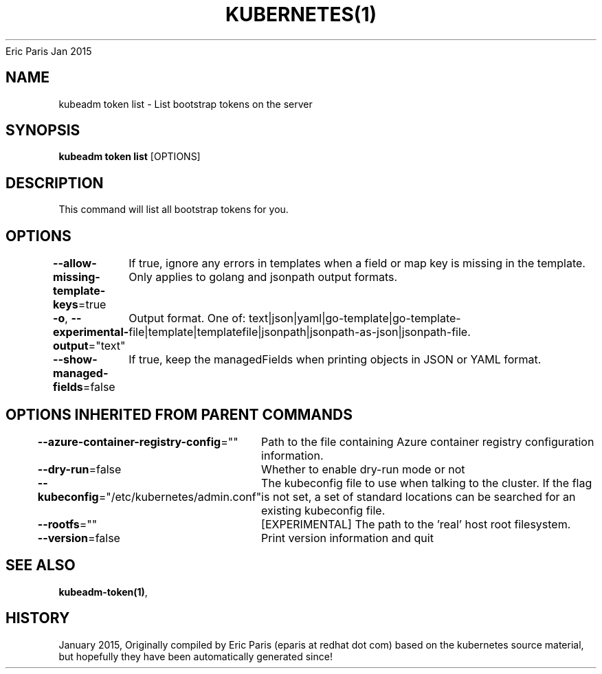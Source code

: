 .nh
.TH KUBERNETES(1) kubernetes User Manuals
Eric Paris
Jan 2015

.SH NAME
.PP
kubeadm token list \- List bootstrap tokens on the server


.SH SYNOPSIS
.PP
\fBkubeadm token list\fP [OPTIONS]


.SH DESCRIPTION
.PP
This command will list all bootstrap tokens for you.


.SH OPTIONS
.PP
\fB\-\-allow\-missing\-template\-keys\fP=true
	If true, ignore any errors in templates when a field or map key is missing in the template. Only applies to golang and jsonpath output formats.

.PP
\fB\-o\fP, \fB\-\-experimental\-output\fP="text"
	Output format. One of: text|json|yaml|go\-template|go\-template\-file|template|templatefile|jsonpath|jsonpath\-as\-json|jsonpath\-file.

.PP
\fB\-\-show\-managed\-fields\fP=false
	If true, keep the managedFields when printing objects in JSON or YAML format.


.SH OPTIONS INHERITED FROM PARENT COMMANDS
.PP
\fB\-\-azure\-container\-registry\-config\fP=""
	Path to the file containing Azure container registry configuration information.

.PP
\fB\-\-dry\-run\fP=false
	Whether to enable dry\-run mode or not

.PP
\fB\-\-kubeconfig\fP="/etc/kubernetes/admin.conf"
	The kubeconfig file to use when talking to the cluster. If the flag is not set, a set of standard locations can be searched for an existing kubeconfig file.

.PP
\fB\-\-rootfs\fP=""
	[EXPERIMENTAL] The path to the 'real' host root filesystem.

.PP
\fB\-\-version\fP=false
	Print version information and quit


.SH SEE ALSO
.PP
\fBkubeadm\-token(1)\fP,


.SH HISTORY
.PP
January 2015, Originally compiled by Eric Paris (eparis at redhat dot com) based on the kubernetes source material, but hopefully they have been automatically generated since!
